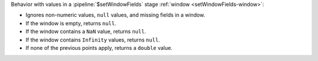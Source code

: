 Behavior with values in a :pipeline:`$setWindowFields` stage
:ref:`window <setWindowFields-window>`:

- Ignores non-numeric values, ``null`` values, and missing fields in a
  window.

- If the window is empty, returns ``null``.

- If the window contains a ``NaN`` value, returns ``null``.

- If the window contains ``Infinity`` values, returns ``null``.

- If none of the previous points apply, returns a ``double`` value.